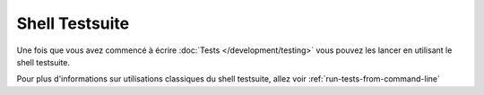 Shell Testsuite
###############

Une fois que vous avez commencé à écrire :doc:`Tests </development/testing>` vous pouvez les lancer
en utilisant le shell testsuite.

Pour plus d'informations sur utilisations classiques du shell testsuite, allez voir
:ref:`run-tests-from-command-line`



.. meta::
    :title lang=fr: Testsuite shell
    :keywords lang=fr: shell,ligne de commande